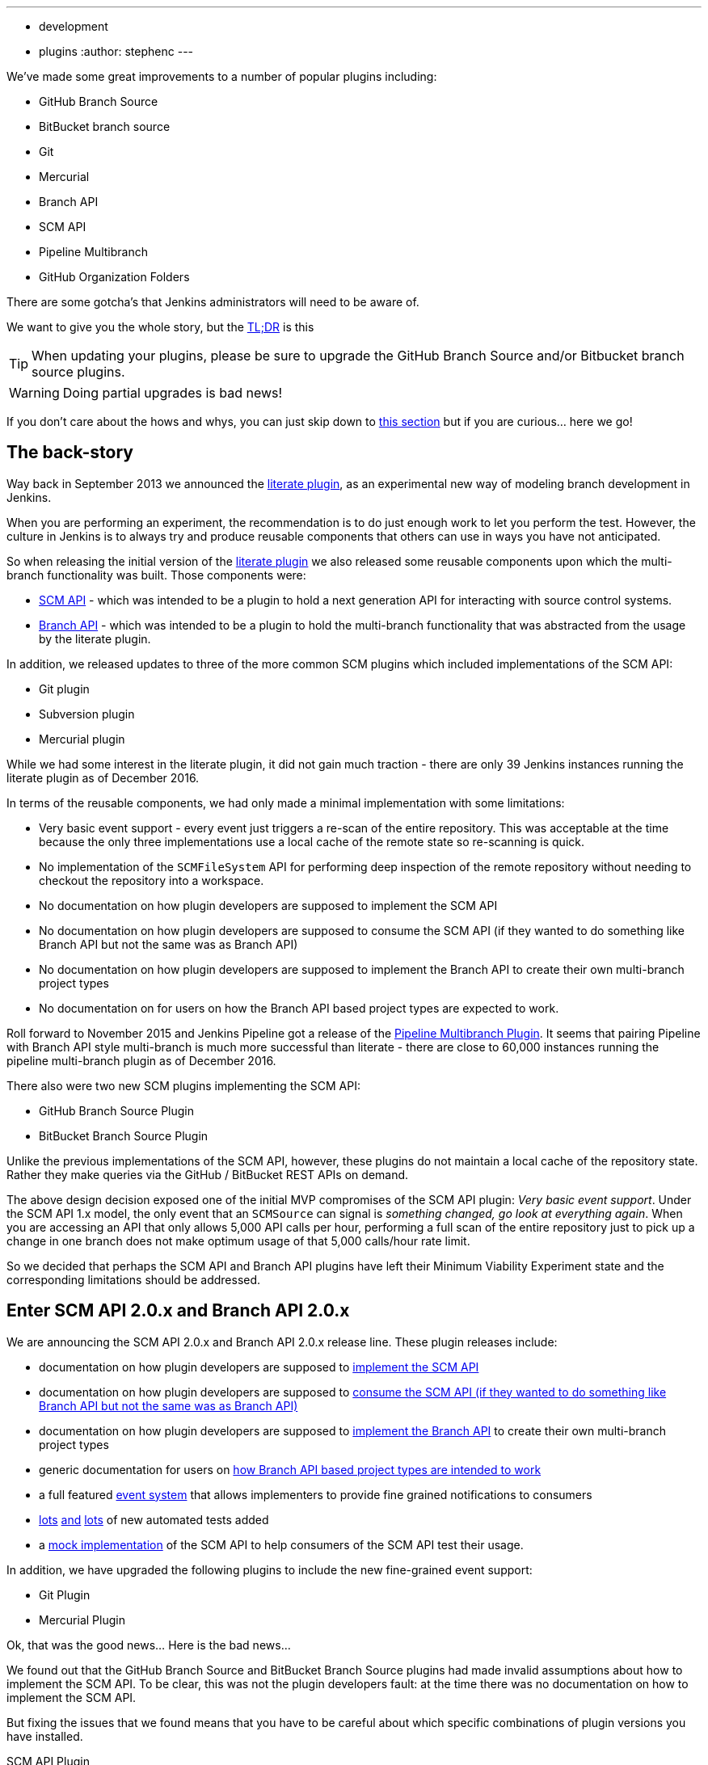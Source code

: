 ---
:layout: post
:title: SCM API turns 2.0 and what that means for you
:tags:
- development
- plugins
:author: stephenc
---

We've made some great improvements to a number of popular plugins including:

* GitHub Branch Source
* BitBucket branch source
* Git
* Mercurial
* Branch API
* SCM API
* Pipeline Multibranch
* GitHub Organization Folders

There are some gotcha's that Jenkins administrators will need to be aware of.

We want to give you the whole story, but the <<tldr,TL;DR>> is this

TIP: When updating your plugins, please be sure to upgrade the GitHub Branch Source and/or Bitbucket branch source plugins.

WARNING: Doing partial upgrades is bad news!

If you don't care about the hows and whys, you can just skip down to <<tldr,this section>> but if you are curious... here we go!

== The back-story

Way back in September 2013 we announced the
link:https://jenkins.io/blog/2013/09/23/literate-builds-wtf/[literate plugin],
as an experimental new way of modeling branch development in Jenkins.

When you are performing an experiment, the recommendation is to do just enough work to let you perform the test.
However, the culture in Jenkins is to always try and produce reusable components that others can use in ways you have not anticipated.

So when releasing the initial version of the
link:https://wiki.jenkins-ci.org/display/JENKINS/Literate+Plugin[literate plugin]
we also released some reusable components upon which the multi-branch functionality was built.
Those components were:

* link:https://wiki.jenkins-ci.org/display/JENKINS/SCM+API+Plugin[SCM API] -
which was intended to be a plugin to hold a next generation API for interacting with source control systems.
* link:https://wiki.jenkins-ci.org/display/JENKINS/Branch+API+Plugin[Branch API] -
which was intended to be a plugin to hold the multi-branch functionality that was abstracted from the usage by the literate plugin.

In addition, we released updates to three of the more common SCM plugins which included implementations of the SCM API:

* Git plugin
* Subversion plugin
* Mercurial plugin

While we had some interest in the literate plugin, it did not gain much traction - there are only 39 Jenkins instances running the literate plugin as of December 2016.

In terms of the reusable components, we had only made a minimal implementation with some limitations:

* Very basic event support - every event just triggers a re-scan of the entire repository.
This was acceptable at the time because the only three implementations use a local cache of the remote state so re-scanning is quick.
* No implementation of the `SCMFileSystem` API for performing deep inspection of the remote repository without needing to checkout the repository into a workspace.
* No documentation on how plugin developers are supposed to implement the SCM API
* No documentation on how plugin developers are supposed to consume the SCM API (if they wanted to do something like Branch API but not the same was as Branch API)
* No documentation on how plugin developers are supposed to implement the Branch API to create their own multi-branch project types
* No documentation on for users on how the Branch API based project types are expected to work.

Roll forward to November 2015 and Jenkins Pipeline got a release of the link:https://wiki.jenkins-ci.org/display/JENKINS/Pipeline+Multibranch+Plugin[Pipeline Multibranch Plugin].
It seems that pairing Pipeline with Branch API style multi-branch is much more successful than literate - there are close to 60,000 instances running the pipeline multi-branch plugin as of December 2016.

There also were two new SCM plugins implementing the SCM API:

* GitHub Branch Source Plugin
* BitBucket Branch Source Plugin

Unlike the previous implementations of the SCM API, however, these plugins do not maintain a local cache of the repository state.
Rather they make queries via the GitHub / BitBucket REST APIs on demand.

The above design decision exposed one of the initial MVP compromises of the SCM API plugin: _Very basic event support_.
Under the SCM API 1.x model, the only event that an `SCMSource` can signal is _something changed, go look at everything again_.
When you are accessing an API that only allows 5,000 API calls per hour, performing a full scan of the entire repository just to pick up a change in one branch does not make optimum usage of that 5,000 calls/hour rate limit.

So we decided that perhaps the SCM API and Branch API plugins have left their Minimum Viability Experiment state and the corresponding limitations should be addressed.

== Enter SCM API 2.0.x and Branch API 2.0.x

We are announcing the SCM API 2.0.x and Branch API 2.0.x release line.
These plugin releases include:

* documentation on how plugin developers are supposed to
link:https://github.com/jenkinsci/scm-api-plugin/blob/master/docs/implementation.adoc[implement the SCM API]
* documentation on how plugin developers are supposed to
link:https://github.com/jenkinsci/scm-api-plugin/blob/master/docs/consumer.adoc[consume the SCM API (if they wanted to do something like Branch API but not the same was as Branch API)]
* documentation on how plugin developers are supposed to  link:https://github.com/jenkinsci/branch-api-plugin/blob/master/docs/implementation.adoc[implement the Branch API]
to create their own multi-branch project types
* generic documentation for users on
link:https://github.com/jenkinsci/branch-api-plugin/blob/master/docs/user.adoc[how Branch API based project types are intended to work]
* a full featured
link:https://github.com/jenkinsci/scm-api-plugin/blob/master/src/main/java/jenkins/scm/api/SCMEvent.java[event system]
that allows implementers to provide fine grained notifications to consumers
* link:https://github.com/jenkinsci/scm-api-plugin/tree/master/src/test/java/jenkins/scm/api[lots]
link:https://github.com/jenkinsci/scm-api-plugin/tree/master/src/test/java/jenkins/scm/impl[and]
link:https://github.com/jenkinsci/branch-api-plugin/tree/master/src/test/java/integration[lots]
of new automated tests added
* a link:https://github.com/jenkinsci/scm-api-plugin/tree/master/src/test/java/jenkins/scm/impl/mock[mock implementation]
of the SCM API to help consumers of the SCM API test their usage.

In addition, we have upgraded the following plugins to include the new fine-grained event support:

* Git Plugin
* Mercurial Plugin

Ok, that was the good news... Here is the bad news...

We found out that the GitHub Branch Source and BitBucket Branch Source plugins had made invalid assumptions about how to implement the SCM API.
To be clear, this was not the plugin developers fault: at the time there was no documentation on how to implement the SCM API.

But fixing the issues that we found means that you have to be careful about which specific combinations of plugin versions you have installed.

SCM API Plugin::
Technically, the 2.0.x line of this plugin is both API and on-disk compatible with plugins compiled against older version lines.
+
However, the 1.x lines of both the GitHub Branch Source and BitBucket Branch Source plugins have implemented hacks that make assumptions about internal implementation of the SCM API that are no longer valid in the 2.0.x line.
+
[WARNING]
====
If you upgrade to SCM API 2.0.x and you have either the GitHub Branch Source or the BitBucket Branch Source plugins *and* you do not upgrade those instances to the 2.0.x line then your Jenkins instance will fail to start-up correctly.

The solution is just to upgrade the GitHub Branch Source or the BitBucket Branch Source plugin (as appropriate) to the 2.0.x line.
====
+
[TIP]
====
If you upgrade the SCM API plugin to the 2.0.x line and do not upgrade the Branch API plugin to the 2.0.x line then you will not get any of the benefits of the new version of the SCM API plugin.
====

Branch API Plugin::
The 2.0.x line of this plugin makes on-disk file format changes that mean you will be unable to roll back to the 1.x line after an upgrade without restoring the old data files from a back-up.
Technically, the API is compatible with plugins compiled against older version lines.
+
The 1.x lines of both the GitHub Branch Source and BitBucket Branch Source plugins have implemented hacks that make assumptions about internal implementation of the Branch API that are no longer valid in the 2.0.x line.
+
The Pipeline Multibranch plugin made a few minor invalid assumptions about how to implement a Multibranch project type.
For example, if you do not upgrade the Pipeline Multibranch plugin in tandem then you will be unable to manually delete an orphaned item before the orphaned item retention strategy runs, which should be significantly less frequently with the new event support.
+
[WARNING]
====
If you upgrade to Branch API 2.0.x and you have either the GitHub Branch Source or the BitBucket Branch Source plugins *and* you do not upgrade those instances to the 2.0.x line then your Jenkins instance will fail to start-up correctly.

The solution is just to upgrade the GitHub Branch Source or the BitBucket Branch Source plugin (as appropriate) to the 2.0.x line.
====

Git Plugin::
The new releases of this plugin are both API and on-disk compatible with plugins compiled against the previous releases.
+
The 2.0.x lines of both the GitHub Branch Source and BitBucket Branch Source plugins require that you upgrade your Git Plugin to one of the versions that supports SCM API 2.0.x.
In general, the required upgrade will be performed automatically when you upgrade your GitHub Branch Source and BitBucket Branch Source plugins.

Mercurial Plugin::
The new release of this plugin is both API and on-disk compatible with plugins compiled against the previous releases.
+
The 2.0.x line of the BitBucket Branch Source plugins require that you upgrade your Mercurial Plugin to the 2.0.x line.
In general, the required upgrade will be performed automatically when you upgrade your  BitBucket Branch Source plugins.

BitBucket Branch Source Plugin::
The 2.0.x line of this plugin makes on-disk file format changes that mean you will be unable to roll back to the 1.x line after an upgrade without restoring the old data files from a back-up.

GitHub Branch Source Plugin::
The 2.0.x line of this plugin makes on-disk file format changes that mean you will be unable to roll back to the 1.x line after an upgrade without restoring the old data files from a back-up.
+
[WARNING]
====
If you upgrade to GitHub Branch Source 2.0.x and you have the GitHub Organization Folders plugin installed, you must upgrade that plugin to the tombstone release.
====

GitHub Organization Folders Plugin::
The functionality of this plugin has been migrated to the GitHub Branch Source plugin.
You will need to upgrade to the tombstone release in order to ensure all the data has been migrated to the classes in the GitHub Branch Source plugin.
+
[TIP]
====
Once you have upgraded to the tombstone version and all GitHub Organization Folders have had a full scan completed successfully, you can disable and uninstall the GitHub Organization Folders plugin.
There will be no more releases of this plugin after the tombstone.
The tombstone is only required for data migration.
====

[[tldr]]
== Summary for busy Jenkins Administrators

Upgrading should make multi-branch projects much better.
When you are ready to upgrade you must ensure that you upgrade all the required plugins.
If you miss some, just upgrade them and restart to fix the issue.

TIP: Always take a backup of your `JENKINS_HOME` before upgrading any plugins.

SCM API Plugin:: 2.0.1 or newer
Branch API Plugin:: 2.0.0 or newer
Git Plugin:: *Either* 2.6.2 or newer in the 2.6.x line *or* 3.0.2 or newer
Mercurial Plugin:: 2.0.0 or newer
GitHub Branch Source Plugin:: 2.0.0 or newer
BitBucket Branch Source Plugin:: 2.0.0 or newer
GitHub Organization Folders Plugin:: 1.6
Pipeline Multibranch Plugin:: 2.10 or newer

Other plugins that may require updating:

GitHub API Plugin:: 1.84 or newer
GitHub Plugin:: 1.25.0 or newer
Folders Plugin:: 5.16 or newer

NOTE: After an upgrade you will see the data migration warning

== Summary for busy Jenkins users

SCM API 2.0.x adds fine-grained event support.
This should significantly improve the responsiveness of multi-branch projects.
This should significantly reduce your GitHub API rate limit usage.

== Summary for busy SCM plugin developers

You should read the new https://github.com/jenkinsci/scm-api-plugin/blob/master/docs/implementation.adoc[documentation on how plugin developers are supposed to implement the SCM API]

== Where to now dear Literate Plugin

The persistent reader may be wondering what happens now to the Literate plugin.

For me, the logical heir of the Literate Plugin is the https://wiki.jenkins-ci.org/display/JENKINS/Pipeline+Model+Definition+Plugin[Pipeline Model Definition plugin].
This new plugin has the advantage of an easy to read pipeline syntax with the extra functionality that I suspect was preventing people from adopting Literate.

The good news is that the Pipeline Model Definition already has 5000 installations as of December 2016 and I expect up-take to keep on growing.
